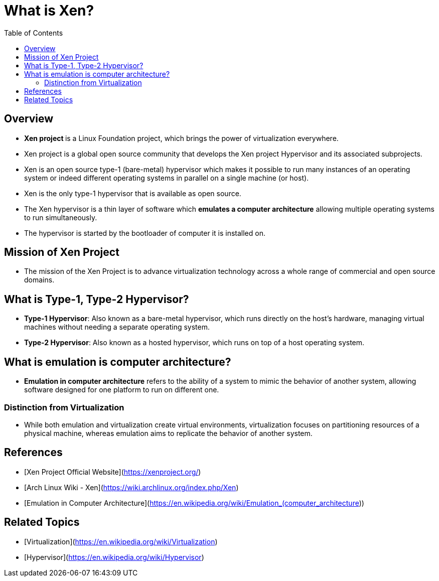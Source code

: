 = What is Xen?
:toc:
:icons: font
:date: 2025-07-05
:tags: draft

== Overview

* ** Xen project ** is a Linux Foundation project,
which brings the power of virtualization everywhere.

* Xen project is a global open source community
that develops the Xen project Hypervisor and its associated subprojects.

* Xen is an open source type-1 (bare-metal) hypervisor
which makes it possible to run many instances of an operating system or indeed
different operating systems in parallel on a single machine (or host).

* Xen is the only type-1 hypervisor that is available as open source.

* The Xen hypervisor is a thin layer of software
which **emulates a computer architecture**
allowing multiple operating systems to run simultaneously.

* The hypervisor is started by the bootloader of computer it is installed on.

== Mission of Xen Project

* The mission of the Xen Project is to advance virtualization technology
across a whole range of commercial and open source domains.

== What is Type-1, Type-2 Hypervisor?

* **Type-1 Hypervisor**: Also known as a bare-metal hypervisor,
which runs directly on the host's hardware,
managing virtual machines without needing a separate operating system.
* **Type-2 Hypervisor**: Also known as a hosted hypervisor,
which runs on top of a host operating system.

== What is emulation is computer architecture?

* **Emulation in computer architecture** refers to the ability of a system
to mimic the behavior of another system,
allowing software designed for one platform to run on different one.

=== Distinction from Virtualization

* While both emulation and virtualization create virtual environments,
virtualization focuses on partitioning resources of a physical machine,
whereas emulation aims to replicate the behavior of another system.


== References

* [Xen Project Official Website](https://xenproject.org/)
* [Arch Linux Wiki - Xen](https://wiki.archlinux.org/index.php/Xen)
* [Emulation in Computer Architecture](https://en.wikipedia.org/wiki/Emulation_(computer_architecture))

== Related Topics

* [Virtualization](https://en.wikipedia.org/wiki/Virtualization)
* [Hypervisor](https://en.wikipedia.org/wiki/Hypervisor)
